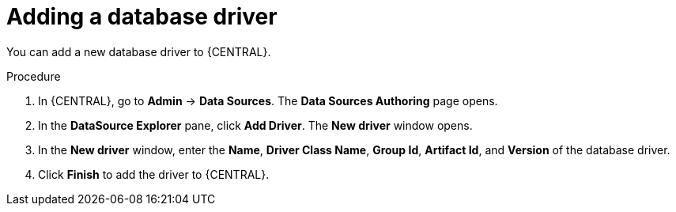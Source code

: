 [id='managing-business-central-adding-database-driver-proc']

= Adding a database driver

You can add a new database driver to {CENTRAL}.

.Procedure
. In {CENTRAL}, go to *Admin* -> *Data Sources*. The *Data Sources Authoring* page opens.
. In the *DataSource Explorer* pane, click *Add Driver*. The *New driver* window opens.
. In the *New driver* window, enter the *Name*, *Driver Class Name*, *Group Id*, *Artifact Id*, and *Version* of the database driver.
. Click *Finish* to add the driver to {CENTRAL}.
